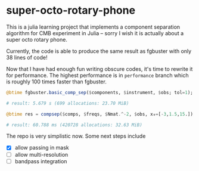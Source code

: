 * super-octo-rotary-phone
This is a julia learning project that implements a component
separation algorithm for CMB experiment in Julia -- sorry I wish it is
actually about a super octo rotary phone.

Currently, the code is able to produce the same result as fgbuster
with only 38 lines of code!

Now that I have had enough fun writing obscure codes, it's time to
rewrite it for performance. The highest performance is in
=performance= branch which is roughly 100 times faster than fgbuster.

#+BEGIN_SRC julia
@btime fgbuster.basic_comp_sep($components, $instrument, $obs; tol=1);

# result: 5.679 s (699 allocations: 23.70 MiB)

@btime res = compsep($comps, $freqs, $Nmat.^-2, $obs, x₀=[-3,1.5,15.]);

# result: 60.788 ms (420728 allocations: 32.63 MiB)
#+END_SRC

The repo is very simplistic now. Some next steps include
- [X] allow passing in mask
- [ ] allow multi-resolution
- [ ] bandpass integration
